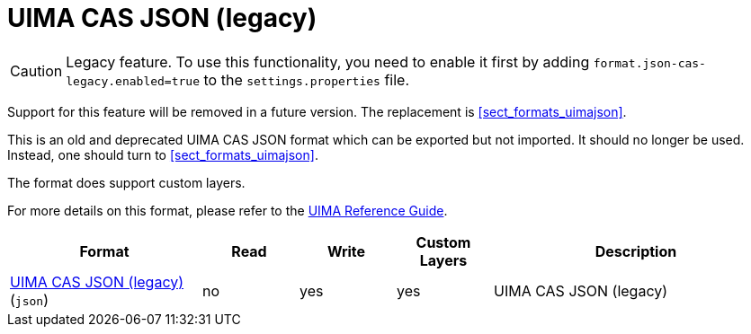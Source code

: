 // Licensed to the Technische Universität Darmstadt under one
// or more contributor license agreements.  See the NOTICE file
// distributed with this work for additional information
// regarding copyright ownership.  The Technische Universität Darmstadt 
// licenses this file to you under the Apache License, Version 2.0 (the
// "License"); you may not use this file except in compliance
// with the License.
//  
// http://www.apache.org/licenses/LICENSE-2.0
// 
// Unless required by applicable law or agreed to in writing, software
// distributed under the License is distributed on an "AS IS" BASIS,
// WITHOUT WARRANTIES OR CONDITIONS OF ANY KIND, either express or implied.
// See the License for the specific language governing permissions and
// limitations under the License.

[[sect_formats_uimajson_legacy]]
= UIMA CAS JSON (legacy)

====
CAUTION: Legacy feature. To use this functionality, you need to enable it first by adding `format.json-cas-legacy.enabled=true` to the `settings.properties` file. 

Support for this feature will be removed in a future version. The replacement is <<sect_formats_uimajson>>.
====


This is an old and deprecated UIMA CAS JSON format which can be exported but not imported.
It should no longer be used. Instead, one should turn to <<sect_formats_uimajson>>.

The format does support custom layers.

For more details on this format, please refer to the link:https://uima.apache.org/d/uimaj-current/references.html#ugr.ref.json[UIMA Reference Guide].

[cols="2,1,1,1,3"]
|====
| Format | Read | Write | Custom Layers | Description

| link:https://uima.apache.org/d/uimaj-current/references.html#ugr.ref.json[UIMA CAS JSON (legacy)] (`json`)
| no
| yes
| yes
| UIMA CAS JSON (legacy)
|====

